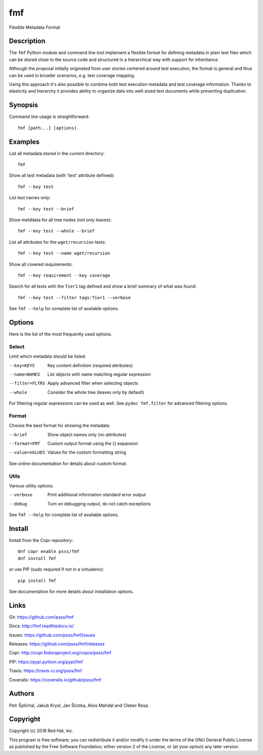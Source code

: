 
======================
    fmf
======================

Flexible Metadata Format


Description
~~~~~~~~~~~~~~~~~~~~~~~~~~~~~~~~~~~~~~~~~~~~~~~~~~~~~~~~~~~~~~~~~~

The ``fmf`` Python module and command line tool implement a
flexible format for defining metadata in plain text files which
can be stored close to the source code and structured in a
hierarchical way with support for inheritance.

Although the proposal initially originated from user stories
centered around test execution, the format is general and thus
can be used in broader scenarios, e.g. test coverage mapping.

Using this approach it's also possible to combine both test
execution metadata and test coverage information. Thanks to
elasticity and hierarchy it provides ability to organize data
into well-sized text documents while preventing duplication.


Synopsis
~~~~~~~~~~~~~~~~~~~~~~~~~~~~~~~~~~~~~~~~~~~~~~~~~~~~~~~~~~~~~~~~~~

Command line usage is straightforward::

    fmf [path...] [options]


Examples
~~~~~~~~~~~~~~~~~~~~~~~~~~~~~~~~~~~~~~~~~~~~~~~~~~~~~~~~~~~~~~~~~~

List all metadata stored in the current directory::

    fmf

Show all test metadata (with 'test' attribute defined)::

    fmf --key test

List test names only::

    fmf --key test --brief

Show metddata for all tree nodes (not only leaves)::

    fmf --key test --whole --brief

List all attributes for the ``wget/recursion`` tests::

    fmf --key test --name wget/recursion

Show all covered requirements::

    fmf --key requirement --key coverage

Search for all tests with the ``Tier1`` tag defined and show a
brief summary of what was found::

    fmf --key test --filter tags:Tier1 --verbose

See ``fmf --help`` for complete list of available options.


Options
~~~~~~~~~~~~~~~~~~~~~~~~~~~~~~~~~~~~~~~~~~~~~~~~~~~~~~~~~~~~~~~~~~

Here is the list of the most frequently used options.

Select
------

Limit which metadata should be listed.

--key=KEYS
    Key content definition (required attributes)

--name=NAMES
    List objects with name matching regular expression

--filter=FLTRS
    Apply advanced filter when selecting objects

--whole
    Consider the whole tree (leaves only by default)

For filtering regular expressions can be used as well. See
``pydoc fmf.filter`` for advanced filtering options.

Format
------

Choose the best format for showing the metadata.

--brief
    Show object names only (no attributes)

--format=FMT
    Custom output format using the {} expansion

--value=VALUES
    Values for the custom formatting string

See online documentation for details about custom format.

Utils
-----

Various utility options.

--verbose
    Print additional information standard error output

--debug
    Turn on debugging output, do not catch exceptions

See ``fmf --help`` for complete list of available options.


Install
~~~~~~~~~~~~~~~~~~~~~~~~~~~~~~~~~~~~~~~~~~~~~~~~~~~~~~~~~~~~~~~~~~

Install from the Copr repository::

    dnf copr enable psss/fmf
    dnf install fmf

or use PIP (sudo required if not in a virtualenv)::

    pip install fmf

See documentation for more details about installation options.


Links
~~~~~~~~~~~~~~~~~~~~~~~~~~~~~~~~~~~~~~~~~~~~~~~~~~~~~~~~~~~~~~~~~~

Git:
https://github.com/psss/fmf

Docs:
http://fmf.readthedocs.io/

Issues:
https://github.com/psss/fmf/issues

Releases:
https://github.com/psss/fmf/releases

Copr:
http://copr.fedoraproject.org/coprs/psss/fmf

PIP:
https://pypi.python.org/pypi/fmf

Travis:
https://travis-ci.org/psss/fmf

Coveralls:
https://coveralls.io/github/psss/fmf


Authors
~~~~~~~~~~~~~~~~~~~~~~~~~~~~~~~~~~~~~~~~~~~~~~~~~~~~~~~~~~~~~~~~~~

Petr Šplíchal, Jakub Krysl, Jan Ščotka, Alois Mahdal and Cleber
Rosa.


Copyright
~~~~~~~~~~~~~~~~~~~~~~~~~~~~~~~~~~~~~~~~~~~~~~~~~~~~~~~~~~~~~~~~~~

Copyright (c) 2018 Red Hat, Inc.

This program is free software; you can redistribute it and/or
modify it under the terms of the GNU General Public License as
published by the Free Software Foundation; either version 2 of
the License, or (at your option) any later version.
